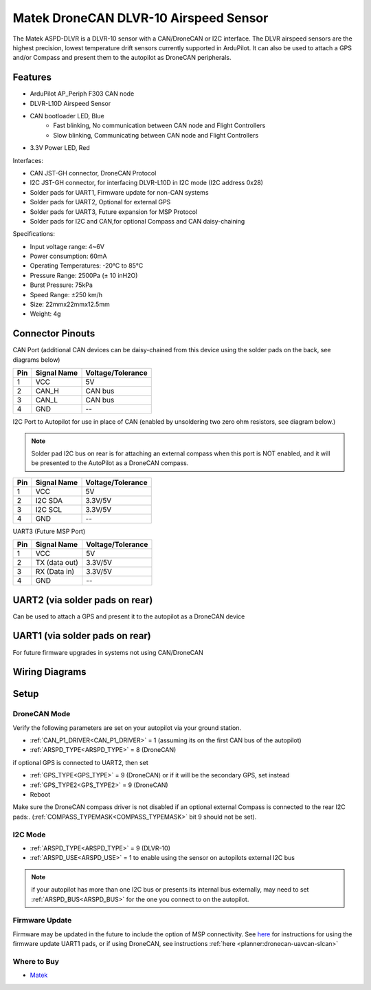 .. _common-matek-uavcan-dlvr:

======================================
Matek DroneCAN DLVR-10 Airspeed Sensor
======================================

The Matek ASPD-DLVR is a DLVR-10 sensor with a CAN/DroneCAN or I2C interface. The DLVR airspeed sensors are the highest precision, lowest temperature drift sensors currently supported in ArduPilot. It can also be used to attach a GPS and/or Compass and present them to the autopilot as DroneCAN peripherals.

.. image:: ../../../images/matek-uavcan-dlvr.jpg

Features
========

- ArduPilot AP_Periph F303 CAN node
- DLVR-L10D Airspeed Sensor
- CAN bootloader LED, Blue
    - Fast blinking,  No communication between CAN node and Flight Controllers
    - Slow blinking, Communicating between CAN node and Flight Controllers
- 3.3V Power LED, Red

Interfaces:

- CAN JST-GH connector,  DroneCAN Protocol
- I2C JST-GH connector,  for interfacing DLVR-L10D in I2C mode (I2C address 0x28)
- Solder pads for UART1, Firmware update for non-CAN systems
- Solder pads for UART2, Optional for external GPS
- Solder pads for UART3, Future expansion for MSP Protocol
- Solder pads for I2C and CAN,for optional Compass and CAN daisy-chaining

Specifications:

- Input voltage range: 4~6V
- Power consumption: 60mA
- Operating Temperatures: -20°C to 85°C
- Pressure Range:  2500Pa (± 10 inH2O)
- Burst Pressure: 75kPa
- Speed Range: ±250 km/h
- Size: 22mmx22mmx12.5mm
- Weight: 4g

Connector Pinouts
=================

CAN Port (additional CAN devices can be daisy-chained from this device using the solder pads on the back, see diagrams below)

========== =============== =================
Pin        Signal Name     Voltage/Tolerance
========== =============== =================
1           VCC             5V
2           CAN_H           CAN bus
3           CAN_L           CAN bus
4           GND             --
========== =============== =================

I2C Port to Autopilot for use in place of CAN (enabled by unsoldering two zero ohm resistors, see diagram below.)

.. note:: Solder pad I2C bus on rear is for attaching an external compass when this port is NOT enabled, and it will be presented to the AutoPilot as a DroneCAN compass.

========== =============== =================
Pin        Signal Name     Voltage/Tolerance
========== =============== =================
1           VCC             5V
2           I2C SDA         3.3V/5V
3           I2C SCL         3.3V/5V
4           GND             --
========== =============== =================

UART3 (Future MSP Port)

========== =============== =================
Pin        Signal Name     Voltage/Tolerance
========== =============== =================
1           VCC             5V
2           TX (data out)   3.3V/5V
3           RX (Data in)    3.3V/5V
4           GND             --
========== =============== =================

UART2 (via solder pads on rear)
===============================

Can be used to attach a GPS and present it to the autopilot as a DroneCAN device

UART1 (via solder pads on rear)
===============================

For future firmware upgrades in systems not using CAN/DroneCAN

Wiring Diagrams
===============

.. image:: ../../../images/matek-uavcan-dlvr-wiring.jpg

Setup
=====

DroneCAN Mode
-------------
Verify the following parameters are set on your autopilot via your ground station.

- :ref:`CAN_P1_DRIVER<CAN_P1_DRIVER>` = 1 (assuming its on the first CAN bus of the autopilot)
- :ref:`ARSPD_TYPE<ARSPD_TYPE>` = 8 (DroneCAN)

if optional GPS is connected to UART2, then set

- :ref:`GPS_TYPE<GPS_TYPE>` = 9 (DroneCAN) or if it will be the secondary GPS, set instead
- :ref:`GPS_TYPE2<GPS_TYPE2>` = 9 (DroneCAN)



- Reboot

Make sure the DroneCAN compass driver is not disabled if an optional external Compass is connected to the rear I2C pads:. (:ref:`COMPASS_TYPEMASK<COMPASS_TYPEMASK>` bit 9 should not be set). 


I2C Mode
--------

- :ref:`ARSPD_TYPE<ARSPD_TYPE>` = 9 (DLVR-10)
- :ref:`ARSPD_USE<ARSPD_USE>` = 1 to enable using the sensor on autopilots external I2C bus

.. note:: if your autopilot has more than one I2C bus or presents its internal bus externally, may need to set :ref:`ARSPD_BUS<ARSPD_BUS>` for the one you connect to on the autopilot.

Firmware Update
---------------

Firmware may be updated in the future to include the option of MSP connectivity. See `here <http://www.mateksys.com/?portfolio=aspd-dlvr#tab-id-4>`_  for instructions for using the firmware update UART1 pads, or if using DroneCAN, see instructions :ref:`here <planner:dronecan-uavcan-slcan>`

Where to Buy
------------

- `Matek <http://www.mateksys.com/?portfolio=aspd-dlvr#tab-id-1>`_